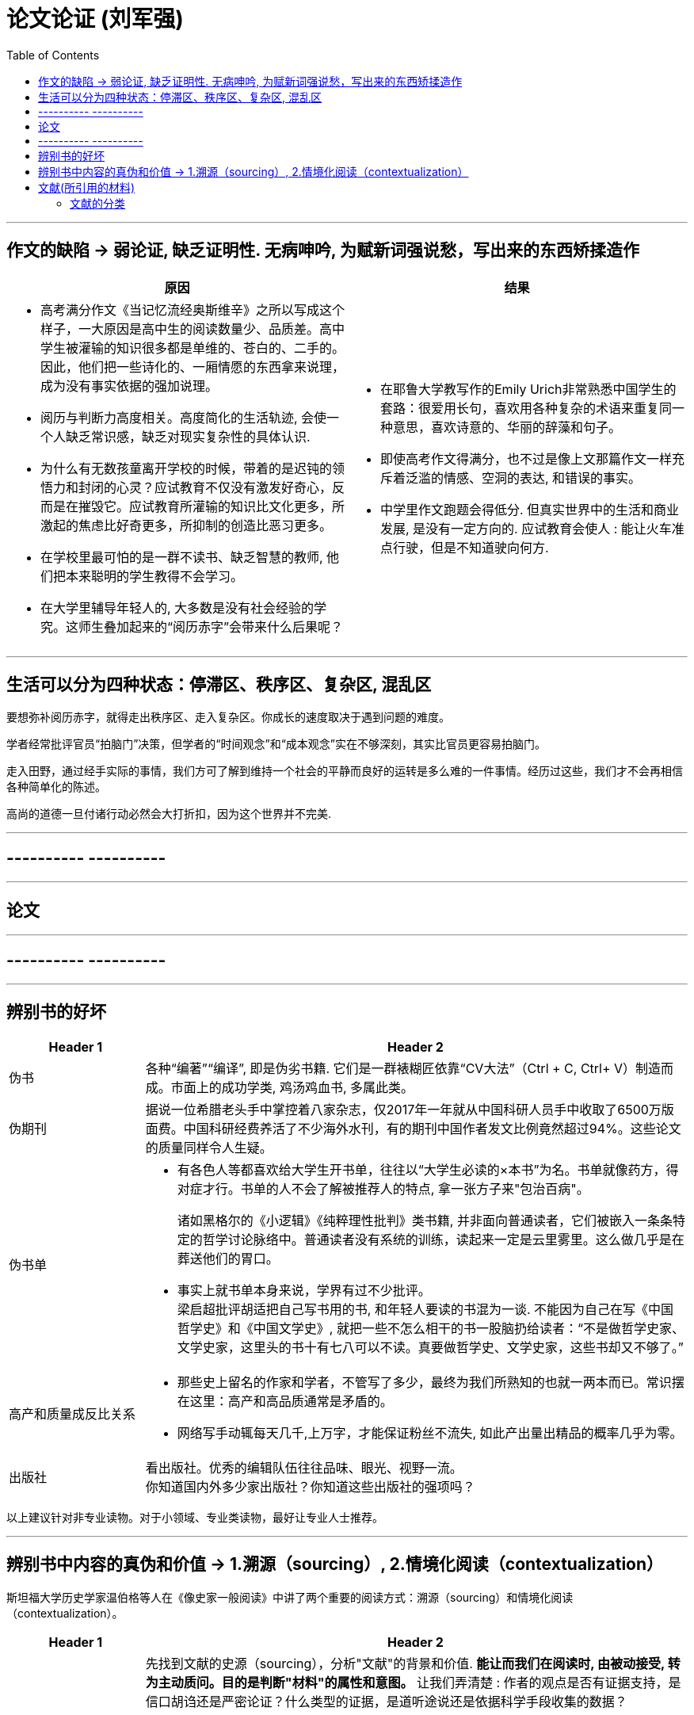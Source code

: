 
= 论文论证 (刘军强)
:toc:

---

== 作文的缺陷 -> 弱论证, 缺乏证明性. 无病呻吟, 为赋新词强说愁，写出来的东西矫揉造作

[cols = "1a,1a"]
|===
原因 |结果

|- 高考满分作文《当记忆流经奥斯维辛》之所以写成这个样子，一大原因是高中生的阅读数量少、品质差。高中学生被灌输的知识很多都是单维的、苍白的、二手的。因此，他们把一些诗化的、一厢情愿的东西拿来说理，成为没有事实依据的强加说理。

- 阅历与判断力高度相关。高度简化的生活轨迹, 会使一个人缺乏常识感，缺乏对现实复杂性的具体认识.

- 为什么有无数孩童离开学校的时候，带着的是迟钝的领悟力和封闭的心灵？应试教育不仅没有激发好奇心，反而是在摧毁它。应试教育所灌输的知识比文化更多，所激起的焦虑比好奇更多，所抑制的创造比恶习更多。

- 在学校里最可怕的是一群不读书、缺乏智慧的教师, 他们把本来聪明的学生教得不会学习。
- 在大学里辅导年轻人的, 大多数是没有社会经验的学究。这师生叠加起来的“阅历赤字”会带来什么后果呢？

|- 在耶鲁大学教写作的Emily Urich非常熟悉中国学生的套路：很爱用长句，喜欢用各种复杂的术语来重复同一种意思，喜欢诗意的、华丽的辞藻和句子。

- 即使高考作文得满分，也不过是像上文那篇作文一样充斥着泛滥的情感、空洞的表达, 和错误的事实。

- 中学里作文跑题会得低分. 但真实世界中的生活和商业发展, 是没有一定方向的. 应试教育会使人 : 能让火车准点行驶，但是不知道驶向何方.

|===


---

== 生活可以分为四种状态：停滞区、秩序区、复杂区, 混乱区

要想弥补阅历赤字，就得走出秩序区、走入复杂区。你成长的速度取决于遇到问题的难度。

学者经常批评官员“拍脑门”决策，但学者的“时间观念”和“成本观念”实在不够深刻，其实比官员更容易拍脑门。

走入田野，通过经手实际的事情，我们方可了解到维持一个社会的平静而良好的运转是多么难的一件事情。经历过这些，我们才不会再相信各种简单化的陈述。

高尚的道德一旦付诸行动必然会大打折扣，因为这个世界并不完美.

---

== ---------- ----------

---



== 论文

---

== ---------- ----------

---

== 辨别书的好坏

[cols = "1,4a"]
|===
|Header 1 |Header 2

|伪书
|各种“编著”“编译”, 即是伪劣书籍. 它们是一群裱糊匠依靠“CV大法”（Ctrl + C, Ctrl+ V）制造而成。市面上的成功学类, 鸡汤鸡血书, 多属此类。

|伪期刊
|据说一位希腊老头手中掌控着八家杂志，仅2017年一年就从中国科研人员手中收取了6500万版面费。中国科研经费养活了不少海外水刊，有的期刊中国作者发文比例竟然超过94%。这些论文的质量同样令人生疑。

|伪书单
|- 有各色人等都喜欢给大学生开书单，往往以“大学生必读的×本书”为名。书单就像药方，得对症才行。书单的人不会了解被推荐人的特点, 拿一张方子来"包治百病"。 +
+
诸如黑格尔的《小逻辑》《纯粹理性批判》类书籍, 并非面向普通读者，它们被嵌入一条条特定的哲学讨论脉络中。普通读者没有系统的训练，读起来一定是云里雾里。这么做几乎是在葬送他们的胃口。

- 事实上就书单本身来说，学界有过不少批评。 +
梁启超批评胡适把自己写书用的书, 和年轻人要读的书混为一谈. 不能因为自己在写《中国哲学史》和《中国文学史》, 就把一些不怎么相干的书一股脑扔给读者：“不是做哲学史家、文学史家，这里头的书十有七八可以不读。真要做哲学史、文学史家，这些书却又不够了。”

|高产和质量成反比关系
|- 那些史上留名的作家和学者，不管写了多少，最终为我们所熟知的也就一两本而已。常识摆在这里：高产和高品质通常是矛盾的。

- 网络写手动辄每天几千,上万字，才能保证粉丝不流失, 如此产出量出精品的概率几乎为零。

|出版社
|看出版社。优秀的编辑队伍往往品味、眼光、视野一流。 +
你知道国内外多少家出版社？你知道这些出版社的强项吗？

|===

以上建议针对非专业读物。对于小领域、专业类读物，最好让专业人士推荐。

---

== 辨别书中内容的真伪和价值 -> 1.溯源（sourcing）, 2.情境化阅读（contextualization）

斯坦福大学历史学家温伯格等人在《像史家一般阅读》中讲了两个重要的阅读方式：溯源（sourcing）和情境化阅读（contextualization）。

[cols ="1,4a"]
|===
|Header 1 |Header 2

|追本溯源（sourcing）
|先找到文献的史源（sourcing），分析"文献"的背景和价值. *能让而我们在阅读时, 由被动接受, 转为主动质问。目的是判断"材料"的属性和意图。* 让我们弄清楚 : 作者的观点是否有证据支持，是信口胡诌还是严密论证？什么类型的证据，是道听途说还是依据科学手段收集的数据？

- who : 谁写了这份文献？
- when : 什么时候写的？
- what : 它是一则日记吗？是一份符合〈自由资讯法案〉（Freedom of Information Act）规定下所取得的备忘录吗？一封泄露而出的电子邮件？
- how : 作者是第一手知道这个讯息，还是基于听闻而得？


|情境化阅读（contextualization）
|即, 在情境中理解作者的真实意图。

- 林肯曾经有这么一段表态：“无意于在黑白种族之间引入政治与社会平等”。这是怎么回事？ +
我们要先探究一下, 林肯说这句话的背景时空环境. 

因此, "语言, 话语"一旦脱离情景，便会遭到曲解.

|===

问自己几个问题：

1. 作者的观点有无材料、证据支持？证据是否可靠？
2. 作者在什么样的情境下写的此书？他的动机是什么？
3. 对比阅读法: 把相似主题的材料, 拿来对比来看. 因为历史可被任意打扮, 我们需要对事情的多个侧面都有所了解，才不容易被人牵着鼻子走. 对比阅读能让你深切体会到科学的“政治属性”.

民国风印证了一个道理：“一个时代结束的标志, 就是它开始被浪漫化”。

---

== 文献(所引用的材料)

==== 文献的分类

[cols = "1,4a"]
|===
|Header 1 |Header 2

|原创文献
|类似于原始资料，例如日记, 手稿, 田野观察笔记。以原始资料完成的研究也是原创文献。

|衍生文献
|基于二手来源. 例如百科全书、年鉴、非专业杂志等。一般，严肃的学术研究不宜过多引用此类文献。

|背景文献
|是笼统地跟你的主题有关的文献，例如你要研究孔子思想，春秋的政治、经济状况就是背景文献。

|方法论文献
|与你所用的"研究方法"相关. 有时你需要说服读者相信你所用的方法是恰当的，使用方式也是正确的，因此需要引用相关"方法论"文献。

|理论文献
|是勾勒你所用视角、框架的那些文献。
|===







---

[cols = "1,4a"]
|===
|Header 1 |Header 2

|Column 1, row 1
|Column 2, row 1

|Column 1, row 2
|Column 2, row 2
|===










